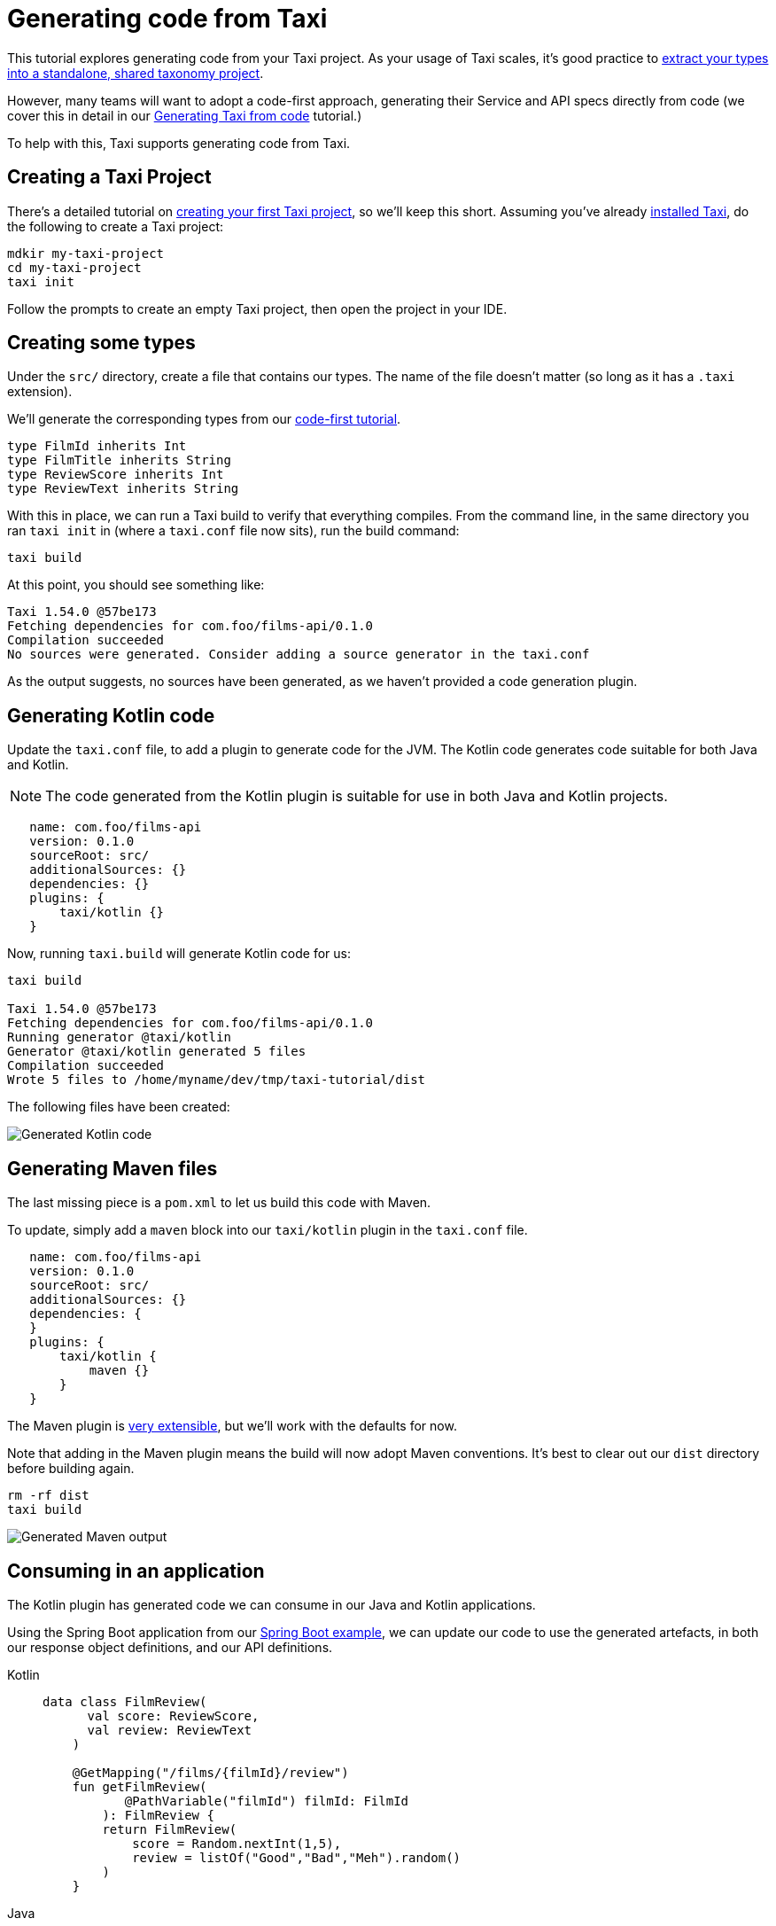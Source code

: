 = Generating code from Taxi
:description: A tutorial explaining how to generate Kotlin code from Taxi.

This tutorial explores generating code from your Taxi project. As your usage of Taxi scales, it's 
good practice to xref:describing-data-sources:tips-on-taxonomies.adoc#types-are-intended-for-sharing[extract your types into a standalone, shared taxonomy project].

However, many teams will want to adopt a code-first approach, generating their Service and API specs directly from code (we cover this in detail in our xref:guides:gen-taxi-from-code.adoc[Generating Taxi from code] tutorial.)

To help with this, Taxi supports generating code from Taxi.

// NOTE: This guide focuses on JVM languages. If you'd like support in your own language, please <a href={'https://join.slack.com/t/orbitalapi/shared_invite/zt-697laanr-DHGXXak5slqsY9DqwrkzHg'}>reach out to us</a>, and we'll build it for you. 

== Creating a Taxi Project
There's a detailed tutorial on xref:guides:install.adoc[creating your first Taxi project], so we'll keep this short. Assuming you've
already xref:guides:install.adoc#installing-taxi[installed Taxi], do the following to create a Taxi project:

```bash
mdkir my-taxi-project
cd my-taxi-project
taxi init
```

Follow the prompts to create an empty Taxi project, then open the project in your IDE.

== Creating some types
Under the `src/` directory, create a file that contains our types. The name of the file doesn't matter (so long as it has a `.taxi` extension).

We'll generate the corresponding types from our xref:guides:gen-taxi-from-code.adoc[code-first tutorial].

```taxi types.taxi
type FilmId inherits Int
type FilmTitle inherits String
type ReviewScore inherits Int
type ReviewText inherits String
```

With this in place, we can run a Taxi build to verify that everything compiles. From the command line, in the same
directory you ran `taxi init` in (where a `taxi.conf` file now sits), run the build command: 

```bash
taxi build
```

At this point, you should see something like:

```bash
Taxi 1.54.0 @57be173 
Fetching dependencies for com.foo/films-api/0.1.0 
Compilation succeeded 
No sources were generated. Consider adding a source generator in the taxi.conf  
```

As the output suggests, no sources have been generated, as we haven't provided a code generation plugin.

== Generating Kotlin code
Update the `taxi.conf` file, to add a plugin to generate code for the JVM.  The Kotlin code generates
code suitable for both Java and Kotlin.

NOTE: The code generated from the Kotlin plugin is suitable for use in both Java and Kotlin projects.

```hocon taxi.conf
   name: com.foo/films-api
   version: 0.1.0
   sourceRoot: src/
   additionalSources: {}
   dependencies: {}
   plugins: {
       taxi/kotlin {}
   }
```

Now, running `taxi.build` will generate Kotlin code for us:

```bash
taxi build

Taxi 1.54.0 @57be173 
Fetching dependencies for com.foo/films-api/0.1.0 
Running generator @taxi/kotlin 
Generator @taxi/kotlin generated 5 files 
Compilation succeeded 
Wrote 5 files to /home/myname/dev/tmp/taxi-tutorial/dist 
```

The following files have been created:

image:generatedKotlinOutput.png[Generated Kotlin code]

== Generating Maven files
The last missing piece is a `pom.xml` to let us build this code with Maven.

To update, simply add a `maven` block into our `taxi/kotlin` plugin in the `taxi.conf` file.

```taxi taxi.conf
   name: com.foo/films-api
   version: 0.1.0
   sourceRoot: src/
   additionalSources: {}
   dependencies: {
   }
   plugins: {
       taxi/kotlin {
           maven {}
       }
   }
```

The Maven plugin is https://taxilang.org/taxi-cli/kotlin-plugin/#generating-a-maven-pomxml[very extensible], but we'll work with the defaults for now.

Note that adding in the Maven plugin means the build will now adopt Maven conventions. It's best to clear out our `dist` directory before building again.

```bash
rm -rf dist
taxi build
```

image:generatingMavenOutput.png[Generated Maven output]

== Consuming in an application
The Kotlin plugin has generated code we can consume in our Java and Kotlin applications.

Using the Spring Boot application from our xref:guides:gen-taxi-from-code.adoc[Spring Boot example], we can update
our code to use the generated artefacts, in both our response object definitions, and our API definitions.

[tabs]
====
Kotlin::
+
[source,kotlin]
----
data class FilmReview(
      val score: ReviewScore,
      val review: ReviewText
    )

    @GetMapping("/films/{filmId}/review")
    fun getFilmReview(
           @PathVariable("filmId") filmId: FilmId
        ): FilmReview {
        return FilmReview(
            score = Random.nextInt(1,5),
            review = listOf("Good","Bad","Meh").random()
        )
    }
----
Java::
+
[source,java]
----
import com.foo.TypeNames; // This class was generated  
    import lang.taxi.annotations.DataType;  
  
    // our domain classes can now be annotated:
    public class Film {
    
    @DataType(TypeNames.FilmId)
      private final Integer id;
    @DataType(TypeNames.FilmTitle)
      private final String title;
    
      // getters etc omitted.
    }

  
     // Or, to specify parameters into a service class:
     @RestController
     public class ReviewsService {
     
       @GetMapping("/films/{filmId}/review")
       public FilmReview getFilmReview(
               @PathVariable("filmId")
             @DataType(TypeNames.FilmId) int filmId
       ) {} // impl. omitted
     }
----
====

These annotations inform the Taxi code generator to use the correct Taxi type when generating Taxi from code. 

For more details on generating Taxi from code, see our xref:guides:gen-taxi-from-code.adoc[Generating Taxi from code tutorial].
  
== Summary
This tutorial has shown how to create a simple Taxi project, and generate Kotlin (including Java) and Maven code, ready to install and start consuming within your projects.
